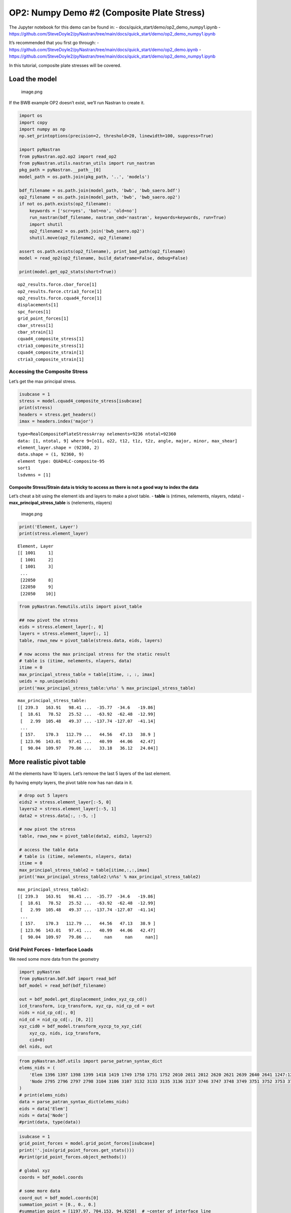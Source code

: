 OP2: Numpy Demo #2 (Composite Plate Stress)
===========================================

The Jupyter notebook for this demo can be found in: -
docs/quick_start/demo/op2_demo_numpy1.ipynb -
https://github.com/SteveDoyle2/pyNastran/tree/main/docs/quick_start/demo/op2_demo_numpy1.ipynb

It’s recommended that you first go through: -
https://github.com/SteveDoyle2/pyNastran/tree/main/docs/quick_start/demo/op2_demo.ipynb
-
https://github.com/SteveDoyle2/pyNastran/tree/main/docs/quick_start/demo/op2_demo_numpy1.ipynb

In this tutorial, composite plate stresses will be covered.

Load the model
--------------

.. figure:: attachment:image.png
   :alt: image.png

   image.png

If the BWB example OP2 doesn’t exist, we’ll run Nastran to create it.

.. code:: ipython3

    import os
    import copy
    import numpy as np
    np.set_printoptions(precision=2, threshold=20, linewidth=100, suppress=True)

    import pyNastran
    from pyNastran.op2.op2 import read_op2
    from pyNastran.utils.nastran_utils import run_nastran
    pkg_path = pyNastran.__path__[0]
    model_path = os.path.join(pkg_path, '..', 'models')

    bdf_filename = os.path.join(model_path, 'bwb', 'bwb_saero.bdf')
    op2_filename = os.path.join(model_path, 'bwb', 'bwb_saero.op2')
    if not os.path.exists(op2_filename):
        keywords = ['scr=yes', 'bat=no', 'old=no']
        run_nastran(bdf_filename, nastran_cmd='nastran', keywords=keywords, run=True)
        import shutil
        op2_filename2 = os.path.join('bwb_saero.op2')
        shutil.move(op2_filename2, op2_filename)

    assert os.path.exists(op2_filename), print_bad_path(op2_filename)
    model = read_op2(op2_filename, build_dataframe=False, debug=False)

    print(model.get_op2_stats(short=True))



.. raw:: html

    <text style=color:green>INFO:    op2_scalar.py:1588           op2_filename = 'c:\\nasa\\m4\\formats\\git\\pynastran\\pyNastran\\..\\models\\bwb\\bwb_saero.op2'
    </text>


.. parsed-literal::

    op2_results.force.cbar_force[1]
    op2_results.force.ctria3_force[1]
    op2_results.force.cquad4_force[1]
    displacements[1]
    spc_forces[1]
    grid_point_forces[1]
    cbar_stress[1]
    cbar_strain[1]
    cquad4_composite_stress[1]
    ctria3_composite_stress[1]
    cquad4_composite_strain[1]
    ctria3_composite_strain[1]



Accessing the Composite Stress
~~~~~~~~~~~~~~~~~~~~~~~~~~~~~~

Let’s get the max principal stress.

.. code:: ipython3

    isubcase = 1
    stress = model.cquad4_composite_stress[isubcase]
    print(stress)
    headers = stress.get_headers()
    imax = headers.index('major')


.. parsed-literal::

      type=RealCompositePlateStressArray nelements=9236 ntotal=92360
      data: [1, ntotal, 9] where 9=[o11, o22, t12, t1z, t2z, angle, major, minor, max_shear]
      element_layer.shape = (92360, 2)
      data.shape = (1, 92360, 9)
      element type: QUAD4LC-composite-95
      sort1
      lsdvmns = [1]



Composite Stress/Strain data is tricky to access as there is not a good way to index the data
^^^^^^^^^^^^^^^^^^^^^^^^^^^^^^^^^^^^^^^^^^^^^^^^^^^^^^^^^^^^^^^^^^^^^^^^^^^^^^^^^^^^^^^^^^^^^

Let’s cheat a bit using the element ids and layers to make a pivot
table. - **table** is (ntimes, nelements, nlayers, ndata) -
**max_principal_stress_table** is (nelements, nlayers)

.. figure:: attachment:image.png
   :alt: image.png

   image.png

.. code:: ipython3

    print('Element, Layer')
    print(stress.element_layer)


.. parsed-literal::

    Element, Layer
    [[ 1001     1]
     [ 1001     2]
     [ 1001     3]
     ...
     [22050     8]
     [22050     9]
     [22050    10]]


.. code:: ipython3

    from pyNastran.femutils.utils import pivot_table

    ## now pivot the stress
    eids = stress.element_layer[:, 0]
    layers = stress.element_layer[:, 1]
    table, rows_new = pivot_table(stress.data, eids, layers)

    # now access the max principal stress for the static result
    # table is (itime, nelements, nlayers, data)
    itime = 0
    max_principal_stress_table = table[itime, :, :, imax]
    ueids = np.unique(eids)
    print('max_principal_stress_table:\n%s' % max_principal_stress_table)


.. parsed-literal::

    max_principal_stress_table:
    [[ 239.3   163.91   98.41 ...  -35.77  -34.6   -19.86]
     [  18.61   78.52   25.52 ...  -63.92  -62.48  -12.99]
     [   2.99  105.48   49.37 ... -137.74 -127.07  -41.14]
     ...
     [ 157.    170.3   112.79 ...   44.56   47.13   38.9 ]
     [ 123.96  143.01   97.41 ...   40.99   44.06   42.47]
     [  90.04  109.97   79.86 ...   33.18   36.12   24.04]]


More realistic pivot table
--------------------------

All the elements have 10 layers. Let’s remove the last 5 layers of the
last element.

By having empty layers, the pivot table now has nan data in it.

.. code:: ipython3

    # drop out 5 layers
    eids2 = stress.element_layer[:-5, 0]
    layers2 = stress.element_layer[:-5, 1]
    data2 = stress.data[:, :-5, :]

    # now pivot the stress
    table, rows_new = pivot_table(data2, eids2, layers2)

    # access the table data
    # table is (itime, nelements, nlayers, data)
    itime = 0
    max_principal_stress_table2 = table[itime,:,:,imax]
    print('max_principal_stress_table2:\n%s' % max_principal_stress_table2)


.. parsed-literal::

    max_principal_stress_table2:
    [[ 239.3   163.91   98.41 ...  -35.77  -34.6   -19.86]
     [  18.61   78.52   25.52 ...  -63.92  -62.48  -12.99]
     [   2.99  105.48   49.37 ... -137.74 -127.07  -41.14]
     ...
     [ 157.    170.3   112.79 ...   44.56   47.13   38.9 ]
     [ 123.96  143.01   97.41 ...   40.99   44.06   42.47]
     [  90.04  109.97   79.86 ...     nan     nan     nan]]



Grid Point Forces - Interface Loads
~~~~~~~~~~~~~~~~~~~~~~~~~~~~~~~~~~~

We need some more data from the geometry

.. code:: ipython3

    import pyNastran
    from pyNastran.bdf.bdf import read_bdf
    bdf_model = read_bdf(bdf_filename)

    out = bdf_model.get_displacement_index_xyz_cp_cd()
    icd_transform, icp_transform, xyz_cp, nid_cp_cd = out
    nids = nid_cp_cd[:, 0]
    nid_cd = nid_cp_cd[:, [0, 2]]
    xyz_cid0 = bdf_model.transform_xyzcp_to_xyz_cid(
        xyz_cp, nids, icp_transform,
        cid=0)
    del nids, out



.. raw:: html

    <text style=color:blue>DEBUG:   bdf.py:1006                  ---starting BDF.read_bdf of c:\nasa\m4\formats\git\pynastran\pyNastran\..\models\bwb\bwb_saero.bdf---
    </text>



.. raw:: html

    <text style=color:blue>DEBUG:   pybdf.py:556                 opening 'c:\\nasa\\m4\\formats\\git\\pynastran\\models\\bwb\\bwb_saero.bdf'
    </text>



.. raw:: html

    <text style=color:blue>DEBUG:   cross_reference.py:151       Cross Referencing...
    </text>



.. raw:: html

    <text style=color:blue>DEBUG:   bdf.py:1054                  ---finished BDF.read_bdf of c:\nasa\m4\formats\git\pynastran\pyNastran\..\models\bwb\bwb_saero.bdf---
    </text>


.. code:: ipython3

    from pyNastran.bdf.utils import parse_patran_syntax_dict
    elems_nids = (
        'Elem 1396 1397 1398 1399 1418 1419 1749 1750 1751 1752 2010 2011 2012 2620 2621 2639 2640 2641 1247:1251 1344:1363 1372:1380 1526:1536 1766:1774 1842:1851 2141:2152 2310:2321 2342:2365 2569:2577 2801:2956 3081:3246 3683:3742 3855:3920 4506:4603 4968:5047 5070:5175 5298:5469 5494:5565 5837:5954 '
        'Node 2795 2796 2797 2798 3104 3106 3107 3132 3133 3135 3136 3137 3746 3747 3748 3749 3751 3752 3753 3754 3756 3757 3758 3759 3761 3762 3763 3764 3766 3767 3768 3769 3771 3772 3773 3774 3776 3777 3778 3779 3781 3782 3783 3784 3791 3792 3793 3796 3797 3798 3801 3802 3803 3806 3807 3808 3811 3812 3813 3816 3817 3818 3821 3822 3823 3826 3827 3828 4334 4335 4336 4338 4339 4340 4343 4344 4347 4348 4350 4351 4352 4354 4355 4356 4359 4360 4363 4364 4367 4368 4371 4372 4374 4375 4376 4378 4379 4382 4383 4385 4386 4387 4389 4390 4391 4394 4395 4398 4399 4401 4402 4403 4405 4406 4407 4409 4410 4411 4413 4414 4415 4418 4419 4593 4594 4596 4597 4599 4600 4602 4603 4605 4606 4608 4609 4611 4612 4614 4615 4617 4618 4620 4621 5818 5819 5820 5822 5823 5824 5826 5827 5828 5830 5831 5832 5834 5835 5836 5838 5839 5840 5842 5843 5844 5846 5847 5848 5850 5851 5852 5854 5855 5856 5872 5873 5874 5876 5877 5878 5880 5881 5882 5884 5885 5886 5888 5889 5890 5892 5893 5894 5896 5897 5898 5900 5901 5902 5904 5905 5906 6203 6204 6205 6206 6208 6209 6210 6211 6213 6214 6215 6216 6218 6219 6220 6221 6223 6224 6225 6226 6228 6229 6230 6231 6233 6234 6235 6236 6238 6239 6240 6241 6243 6244 6245 6246 6255 6256 6257 6263 6264 6265 6266 6268 6269 6270 6271 6273 6274 6275 6276 6278 6279 6280 6281 6283 6284 6285 6286 6288 6289 6290 6291 6293 6294 6295 6296 6298 6299 6300 6301 6303 6304 6305 6306 6355 6356 6357 6359 6360 6361 6363 6364 6365 6367 6368 6369 6371 6372 6373 6375 6376 6377 6379 6380 6381 6383 6384 6385 6411 6412 6414 6415 6417 6418 6420 6421 6423 6424 6426 6427 6429 6430 6432 6433 6435 6436 6438 6439 6441 6442 6459 6460 6462 6463 6465 6466 6468 6469 6471 6472 6474 6475 6477 6478 6480 6481 6483 6484 6486 6487 6489 6490 1201506 1201531 1202016 1202039 1202764 1202767 1202768 1202770 1202771 1202773 1202774 1202776 1202779 1202780 1202782 1202783 1202785 1202786 1202788 1203040 1316:1327 1444:1473 1490:1507 1531:1538 1563:1567 1710:1729 2008:2016 2039:2054 2136:2153 2351:2356 2507:2528 2720:2729 2731:2735 2764:2793 3040:3055 3339:3346 3348:3355 3357:3364 3366:3373 3375:3382 3384:3391 3396:3406:2 3407:3414 3424:3431 3433:3440 3442:3449 3451:3458 3460:3467 3469:3476 3481:3491:2 3492:3499 3658:3668 3670:3680 3682:3692 3705:3715 3717:3727 3729:3739 4560:4589 5290:5298 5300:5308 5310:5318 5320:5328 5339:5347 5349:5357 5359:5367 5369:5377 5858:5870 5947:5994 6001:6005 6007:6011 6013:6017 6019:6023 6025:6029 6031:6035 6037:6041 6043:6047 6309:6314 6319:6350 6445:6455 6811:6819 6821:6829 6831:6839 6841:6849 6851:6859 6870:6878 6880:6888 6890:6898 6900:6908 6910:6918 1201316:1201326:2 1201464:1201473 1201533:1201537:2 1202041:1202053:2 1202136:1202152:2 1202351:1202355:2 1202507:1202527:2 1202731:1202735 1203042:1203052:2 1203424:1203431 1203433:1203440 1203442:1203449 1203451:1203458 1203460:1203467 1203469:1203476 1203481:1203491:2 1203492:1203499 1203705:1203715 1203717:1203727 1203729:1203739 1205339:1205347 1205349:1205357 1205359:1205367 1205369:1205377 1206870:1206878 1206880:1206888 1206890:1206898 1206900:1206908 1206910:1206918 '
    )
    # print(elems_nids)
    data = parse_patran_syntax_dict(elems_nids)
    eids = data['Elem']
    nids = data['Node']
    #print(data, type(data))

.. code:: ipython3

    isubcase = 1
    grid_point_forces = model.grid_point_forces[isubcase]
    print(''.join(grid_point_forces.get_stats()))
    #print(grid_point_forces.object_methods())

    # global xyz
    coords = bdf_model.coords

    # some more data
    coord_out = bdf_model.coords[0]
    summation_point = [0., 0., 0.]
    #summation_point = [1197.97, 704.153, 94.9258]  # ~center of interface line

    log = bdf_model.log
    forcei, momenti, force_sumi, moment_sumi = grid_point_forces.extract_interface_loads(
        nids, eids,
        coord_out, coords,
        nid_cd,
        icd_transform,
        xyz_cid0,
        summation_point=summation_point,
        consider_rxf=True,
        itime=0, debug=False, log=log)
    # print(forcei, force_sumi)
    # print(momenti, moment_sumi)

    np.set_printoptions(precision=8, threshold=20, linewidth=100, suppress=True)
    print(f'force  = {force_sumi}; total={np.linalg.norm(force_sumi):.2f}')
    print(f'moment = {moment_sumi}; total={np.linalg.norm(moment_sumi):.2f}')

    np.set_printoptions(precision=2, threshold=20, linewidth=100, suppress=True)



.. parsed-literal::

      type=RealGridPointForcesArray nelements=2 total=56033
      data: [1, ntotal, 6] where 6=[f1, f2, f3, m1, m2, m3]
      data.shape=(1, 56033, 6)
      element type: *TOTALS*, APP-LOAD, BAR, F-OF-MPC, F-OF-SPC, QUAD4, TRIA3
      sort1
      lsdvmns = [0]

    force  = [    -0.05078125     -0.08984375 126271.086     ]; total=126271.09
    moment = [ 1.1500996e+08 -1.5267941e+08  2.0000000e+01]; total=191149920.00


.. figure:: attachment:image.png
   :alt: image.png

   image.png
